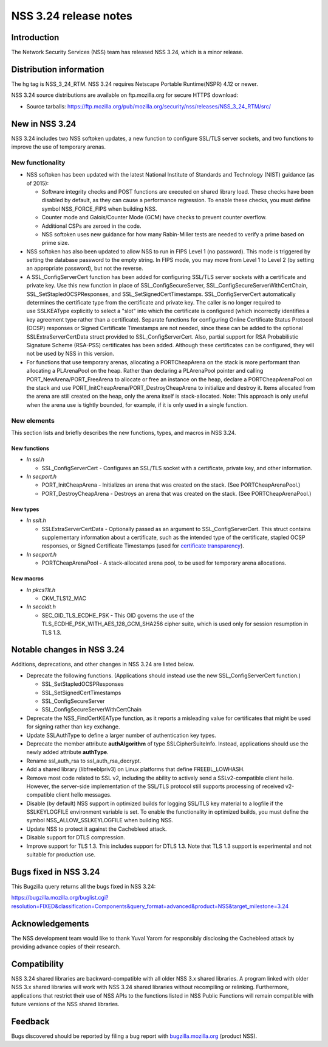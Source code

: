 ======================
NSS 3.24 release notes
======================
.. _Introduction:

Introduction
------------

The Network Security Services (NSS) team has released NSS 3.24, which is
a minor release.

.. _Distribution_information:

Distribution information
------------------------

The hg tag is NSS_3_24_RTM. NSS 3.24 requires Netscape Portable
Runtime(NSPR) 4.12 or newer.

NSS 3.24 source distributions are available on ftp.mozilla.org for
secure HTTPS download:

-  Source tarballs:
   https://ftp.mozilla.org/pub/mozilla.org/security/nss/releases/NSS_3_24_RTM/src/

.. _New_in_NSS_3.24:

New in NSS 3.24
---------------

NSS 3.24 includes two NSS softoken updates, a new function to configure
SSL/TLS server sockets, and two functions to improve the use of
temporary arenas.

.. _New_functionality:

New functionality
~~~~~~~~~~~~~~~~~

-  NSS softoken has been updated with the latest National Institute of
   Standards and Technology (NIST) guidance (as of 2015):

   -  Software integrity checks and POST functions are executed on
      shared library load. These checks have been disabled by default,
      as they can cause a performance regression. To enable these
      checks, you must define symbol NSS_FORCE_FIPS when building NSS.
   -  Counter mode and Galois/Counter Mode (GCM) have checks to prevent
      counter overflow.
   -  Additional CSPs are zeroed in the code.
   -  NSS softoken uses new guidance for how many Rabin-Miller tests are
      needed to verify a prime based on prime size.

-  NSS softoken has also been updated to allow NSS to run in FIPS Level
   1 (no password). This mode is triggered by setting the database
   password to the empty string. In FIPS mode, you may move from Level 1
   to Level 2 (by setting an appropriate password), but not the reverse.
-  A SSL_ConfigServerCert function has been added for configuring
   SSL/TLS server sockets with a certificate and private key. Use this
   new function in place of SSL_ConfigSecureServer,
   SSL_ConfigSecureServerWithCertChain, SSL_SetStapledOCSPResponses, and
   SSL_SetSignedCertTimestamps. SSL_ConfigServerCert automatically
   determines the certificate type from the certificate and private key.
   The caller is no longer required to use SSLKEAType explicitly to
   select a "slot" into which the certificate is configured (which
   incorrectly identifies a key agreement type rather than a
   certificate). Separate functions for configuring Online Certificate
   Status Protocol (OCSP) responses or Signed Certificate Timestamps are
   not needed, since these can be added to the optional
   SSLExtraServerCertData struct provided to SSL_ConfigServerCert. 
   Also, partial support for RSA Probabilistic Signature Scheme
   (RSA-PSS) certificates has been added. Although these certificates
   can be configured, they will not be used by NSS in this version.
-  For functions that use temporary arenas, allocating a PORTCheapArena
   on the stack is more performant than allocating a PLArenaPool on the
   heap. Rather than declaring a PLArenaPool pointer and calling
   PORT_NewArena/PORT_FreeArena to allocate or free an instance on the
   heap, declare a PORTCheapArenaPool on the stack and use
   PORT_InitCheapArena/PORT_DestroyCheapArena to initialize and destroy
   it. Items allocated from the arena are still created on the heap,
   only the arena itself is stack-allocated. Note: This approach is only
   useful when the arena use is tightly bounded, for example, if it is
   only used in a single function.

.. _New_elements:

New elements
~~~~~~~~~~~~

This section lists and briefly describes the new functions, types, and
macros in NSS 3.24.

.. _New_functions:

New functions
^^^^^^^^^^^^^

-  *In ssl.h*

   -  SSL_ConfigServerCert - Configures an SSL/TLS socket with a
      certificate, private key, and other information.

-  *In secport.h*

   -  PORT_InitCheapArena - Initializes an arena that was created on the
      stack. (See PORTCheapArenaPool.)
   -  PORT_DestroyCheapArena - Destroys an arena that was created on the
      stack. (See PORTCheapArenaPool.)

.. _New_types:

New types
^^^^^^^^^

-  *In sslt.h*

   -  SSLExtraServerCertData - Optionally passed as an argument to
      SSL_ConfigServerCert. This struct contains supplementary
      information about a certificate, such as the intended type of the
      certificate, stapled OCSP responses, or Signed Certificate
      Timestamps (used for `certificate
      transparency <https://tools.ietf.org/html/rfc6962>`__).

-  *In secport.h*

   -  PORTCheapArenaPool - A stack-allocated arena pool, to be used for
      temporary arena allocations.

.. _New_macros:

New macros
^^^^^^^^^^

-  *In pkcs11t.h*

   -  CKM_TLS12_MAC

-  *In secoidt.h*

   -  SEC_OID_TLS_ECDHE_PSK - This OID governs the use of the
      TLS_ECDHE_PSK_WITH_AES_128_GCM_SHA256 cipher suite, which is used
      only for session resumption in TLS 1.3.

.. _Notable_changes_in_NSS_3.24:

Notable changes in NSS 3.24
---------------------------

Additions, deprecations, and other changes in NSS 3.24 are listed below.

-  Deprecate the following functions. (Applications should instead use
   the new SSL_ConfigServerCert function.)

   -  SSL_SetStapledOCSPResponses
   -  SSL_SetSignedCertTimestamps
   -  SSL_ConfigSecureServer
   -  SSL_ConfigSecureServerWithCertChain

-  Deprecate the NSS_FindCertKEAType function, as it reports a
   misleading value for certificates that might be used for signing
   rather than key exchange.
-  Update SSLAuthType to define a larger number of authentication key
   types.
-  Deprecate the member attribute **authAlgorithm** of type
   SSLCipherSuiteInfo. Instead, applications should use the newly added
   attribute **authType**.
-  Rename ssl_auth_rsa to ssl_auth_rsa_decrypt.
-  Add a shared library (libfreeblpriv3) on Linux platforms that define
   FREEBL_LOWHASH.
-  Remove most code related to SSL v2, including the ability to actively
   send a SSLv2-compatible client hello. However, the server-side
   implementation of the SSL/TLS protocol still supports processing of
   received v2-compatible client hello messages.
-  Disable (by default) NSS support in optimized builds for logging
   SSL/TLS key material to a logfile if the SSLKEYLOGFILE environment
   variable is set. To enable the functionality in optimized builds, you
   must define the symbol NSS_ALLOW_SSLKEYLOGFILE when building NSS.
-  Update NSS to protect it against the Cachebleed attack.
-  Disable support for DTLS compression.
-  Improve support for TLS 1.3. This includes support for DTLS 1.3. Note
   that TLS 1.3 support is experimental and not suitable for production
   use.

.. _Bugs_fixed_in_NSS_3.24:

Bugs fixed in NSS 3.24
----------------------

This Bugzilla query returns all the bugs fixed in NSS 3.24:

https://bugzilla.mozilla.org/buglist.cgi?resolution=FIXED&classification=Components&query_format=advanced&product=NSS&target_milestone=3.24

.. _Acknowledgements:

Acknowledgements
----------------

The NSS development team would like to thank Yuval Yarom for responsibly
disclosing the Cachebleed attack by providing advance copies of their
research.

.. _Compatibility:

Compatibility
-------------

NSS 3.24 shared libraries are backward-compatible with all older NSS 3.x
shared libraries. A program linked with older NSS 3.x shared libraries
will work with NSS 3.24 shared libraries without recompiling or
relinking. Furthermore, applications that restrict their use of NSS APIs
to the functions listed in NSS Public Functions will remain compatible
with future versions of the NSS shared libraries.

.. _Feedback:

Feedback
--------

Bugs discovered should be reported by filing a bug report with
`bugzilla.mozilla.org <https://bugzilla.mozilla.org/enter_bug.cgi?product=NSS>`__
(product NSS).